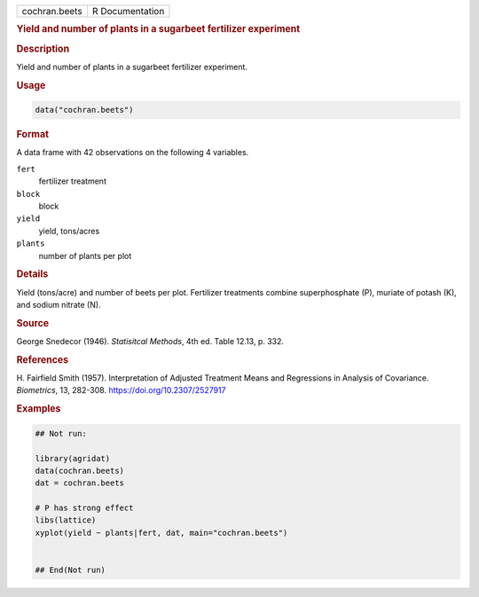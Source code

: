 .. container::

   .. container::

      ============= ===============
      cochran.beets R Documentation
      ============= ===============

      .. rubric:: Yield and number of plants in a sugarbeet fertilizer
         experiment
         :name: yield-and-number-of-plants-in-a-sugarbeet-fertilizer-experiment

      .. rubric:: Description
         :name: description

      Yield and number of plants in a sugarbeet fertilizer experiment.

      .. rubric:: Usage
         :name: usage

      .. code:: R

         data("cochran.beets")

      .. rubric:: Format
         :name: format

      A data frame with 42 observations on the following 4 variables.

      ``fert``
         fertilizer treatment

      ``block``
         block

      ``yield``
         yield, tons/acres

      ``plants``
         number of plants per plot

      .. rubric:: Details
         :name: details

      Yield (tons/acre) and number of beets per plot. Fertilizer
      treatments combine superphosphate (P), muriate of potash (K), and
      sodium nitrate (N).

      .. rubric:: Source
         :name: source

      George Snedecor (1946). *Statisitcal Methods*, 4th ed. Table
      12.13, p. 332.

      .. rubric:: References
         :name: references

      H. Fairfield Smith (1957). Interpretation of Adjusted Treatment
      Means and Regressions in Analysis of Covariance. *Biometrics*, 13,
      282-308. https://doi.org/10.2307/2527917

      .. rubric:: Examples
         :name: examples

      .. code:: R

         ## Not run: 

         library(agridat)
         data(cochran.beets)
         dat = cochran.beets

         # P has strong effect
         libs(lattice)
         xyplot(yield ~ plants|fert, dat, main="cochran.beets") 


         ## End(Not run)

